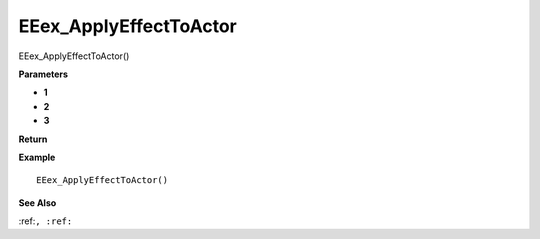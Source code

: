 .. _EEex_ApplyEffectToActor:

===================================
EEex_ApplyEffectToActor 
===================================

EEex_ApplyEffectToActor()



**Parameters**

* **1**
* **2**
* **3**


**Return**


**Example**

::

   EEex_ApplyEffectToActor()

**See Also**

:ref:``, :ref:`` 

